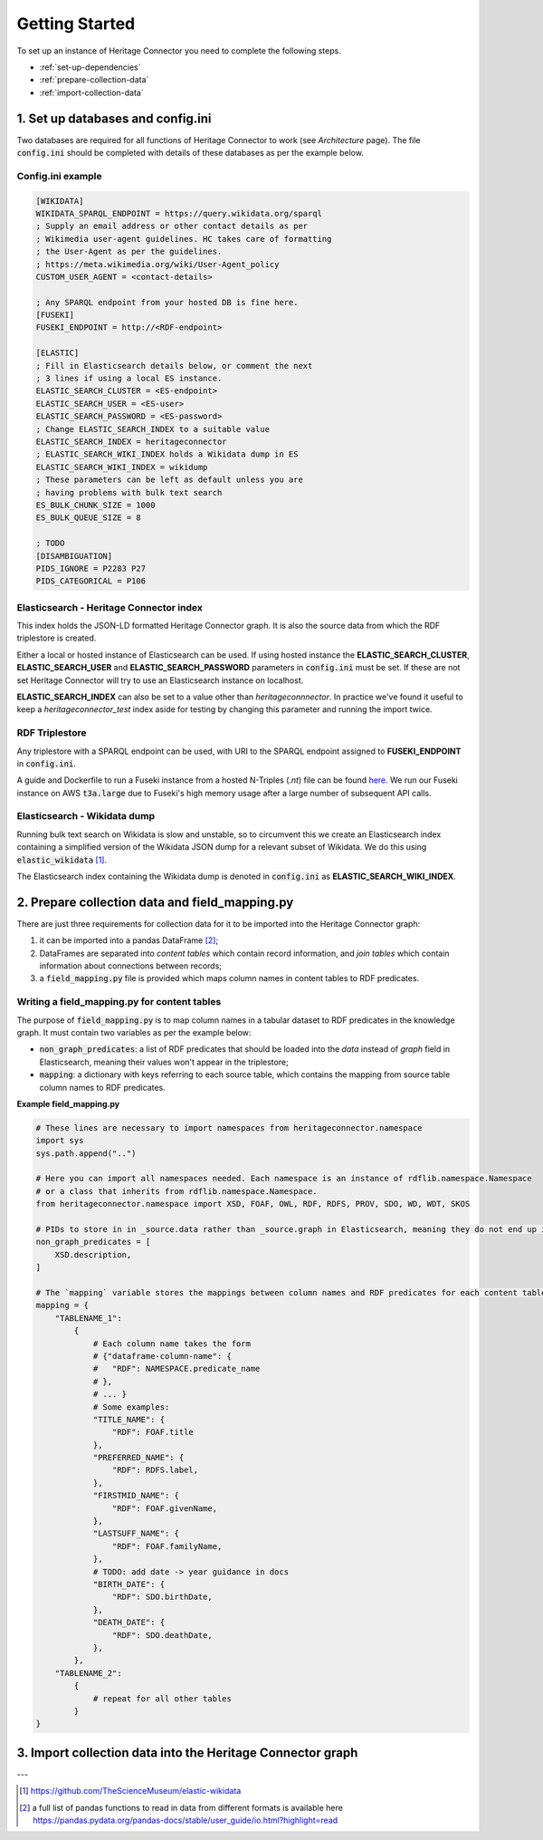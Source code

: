Getting Started
===============

To set up an instance of Heritage Connector you need to complete the following steps.

* :ref:`set-up-dependencies`
* :ref:`prepare-collection-data`
* :ref:`import-collection-data`

.. _set-up-dependencies:

1. Set up databases and config.ini
--------------------------------------

Two databases are required for all functions of Heritage Connector to work (see *Architecture* page). The file :code:`config.ini` should be completed with details of these databases as per the example below.

Config.ini example
*******************

.. code-block:: ini

    [WIKIDATA]
    WIKIDATA_SPARQL_ENDPOINT = https://query.wikidata.org/sparql
    ; Supply an email address or other contact details as per 
    ; Wikimedia user-agent guidelines. HC takes care of formatting
    ; the User-Agent as per the guidelines.
    ; https://meta.wikimedia.org/wiki/User-Agent_policy
    CUSTOM_USER_AGENT = <contact-details>

    ; Any SPARQL endpoint from your hosted DB is fine here.
    [FUSEKI]
    FUSEKI_ENDPOINT = http://<RDF-endpoint>

    [ELASTIC]
    ; Fill in Elasticsearch details below, or comment the next
    ; 3 lines if using a local ES instance.
    ELASTIC_SEARCH_CLUSTER = <ES-endpoint>
    ELASTIC_SEARCH_USER = <ES-user>
    ELASTIC_SEARCH_PASSWORD = <ES-password>
    ; Change ELASTIC_SEARCH_INDEX to a suitable value
    ELASTIC_SEARCH_INDEX = heritageconnector
    ; ELASTIC_SEARCH_WIKI_INDEX holds a Wikidata dump in ES
    ELASTIC_SEARCH_WIKI_INDEX = wikidump
    ; These parameters can be left as default unless you are 
    ; having problems with bulk text search
    ES_BULK_CHUNK_SIZE = 1000
    ES_BULK_QUEUE_SIZE = 8

    ; TODO
    [DISAMBIGUATION]
    PIDS_IGNORE = P2283 P27
    PIDS_CATEGORICAL = P106 


Elasticsearch - Heritage Connector index
*****************************************

This index holds the JSON-LD formatted Heritage Connector graph. It is also the source data from which the RDF triplestore is created.

Either a local or hosted instance of Elasticsearch can be used. If using hosted instance the **ELASTIC_SEARCH_CLUSTER**, **ELASTIC_SEARCH_USER** and **ELASTIC_SEARCH_PASSWORD** parameters in :code:`config.ini` must be set. If these are not set Heritage Connector will try to use an Elasticsearch instance on localhost.

**ELASTIC_SEARCH_INDEX** can also be set to a value other than *heritageconnnector*. In practice we've found it useful to keep a *heritageconnector_test* index aside for testing by changing this parameter and running the import twice.

RDF Triplestore
****************

Any triplestore with a SPARQL endpoint can be used, with URI to the SPARQL endpoint assigned to **FUSEKI_ENDPOINT** in :code:`config.ini`.

A guide and Dockerfile to run a Fuseki instance from a hosted N-Triples (`.nt`) file can be found `here <https://github.com/TheScienceMuseum/fuseki-docker/>`_. We run our Fuseki instance on AWS :code:`t3a.large` due to Fuseki's high memory usage after a large number of subsequent API calls.

Elasticsearch - Wikidata dump
******************************

Running bulk text search on Wikidata is slow and unstable, so to circumvent this we create an Elasticsearch index containing a simplified version of the Wikidata JSON dump for a relevant subset of Wikidata. We do this using :code:`elastic_wikidata` [#elastic_wikidata]_.

The Elasticsearch index containing the Wikidata dump is denoted in :code:`config.ini` as **ELASTIC_SEARCH_WIKI_INDEX**.

.. _prepare-collection-data:

2. Prepare collection data and field_mapping.py
------------------------------------------------

There are just three requirements for collection data for it to be imported into the Heritage Connector graph:

1. it can be imported into a pandas DataFrame [#pandas_io]_;
2. DataFrames are separated into *content tables* which contain record information, and *join tables* which contain information about connections between records;
3. a :code:`field_mapping.py` file is provided which maps column names in content tables to RDF predicates.


Writing a field_mapping.py for content tables
**********************************************

The purpose of :code:`field_mapping.py` is to map column names in a tabular dataset to RDF predicates in the knowledge graph. It must contain two variables as per the example below:

* :code:`non_graph_predicates`: a list of RDF predicates that should be loaded into the *data* instead of *graph* field in Elasticsearch, meaning their values won't appear in the triplestore;
* :code:`mapping`: a dictionary with keys referring to each source table, which contains the mapping from source table column names to RDF predicates.

**Example field_mapping.py**

.. code-block:: python
    
    # These lines are necessary to import namespaces from heritageconnector.namespace
    import sys
    sys.path.append("..")

    # Here you can import all namespaces needed. Each namespace is an instance of rdflib.namespace.Namespace
    # or a class that inherits from rdflib.namespace.Namespace.
    from heritageconnector.namespace import XSD, FOAF, OWL, RDF, RDFS, PROV, SDO, WD, WDT, SKOS

    # PIDs to store in in _source.data rather than _source.graph in Elasticsearch, meaning they do not end up in the triplestore. You may want to do this for fields such as descriptions that won't add any more connections between entities in the graph.
    non_graph_predicates = [
        XSD.description,
    ]

    # The `mapping` variable stores the mappings between column names and RDF predicates for each content table.
    mapping = {
        "TABLENAME_1": 
            {   
                # Each column name takes the form 
                # {"dataframe-column-name": {
                #   "RDF": NAMESPACE.predicate_name
                # },
                # ... }
                # Some examples:
                "TITLE_NAME": {
                    "RDF": FOAF.title
                },
                "PREFERRED_NAME": {
                    "RDF": RDFS.label,
                },
                "FIRSTMID_NAME": {
                    "RDF": FOAF.givenName,
                },
                "LASTSUFF_NAME": {
                    "RDF": FOAF.familyName,
                },
                # TODO: add date -> year guidance in docs
                "BIRTH_DATE": {
                    "RDF": SDO.birthDate,
                },
                "DEATH_DATE": {
                    "RDF": SDO.deathDate,
                },
            },
        "TABLENAME_2": 
            {   
                # repeat for all other tables
            }
    }

.. _import-collection-data:

3. Import collection data into the Heritage Connector graph
------------------------------------------------------------


---

.. [#elastic_wikidata] https://github.com/TheScienceMuseum/elastic-wikidata
.. [#pandas_io] a full list of pandas functions to read in data from different formats is available here https://pandas.pydata.org/pandas-docs/stable/user_guide/io.html?highlight=read

